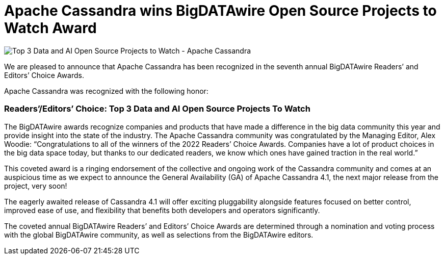 = Apache Cassandra wins BigDATAwire Open Source Projects to Watch Award
:page-layout: single-post
:page-role: blog-post
:page-post-date: Nov 29, 2022
:page-post-author: Cassandra Community
:description: Apache Cassandra wins award

image::blog/ApacheCassandra_22RCA_3OpenSourceProject-900.jpg[Top 3 Data and AI Open Source Projects to Watch - Apache Cassandra]


We are pleased to announce that Apache Cassandra has been recognized in the seventh annual BigDATAwire Readers’ and Editors’ Choice Awards. 

Apache Cassandra was recognized with the following honor: 

=== *Readers’/Editors’ Choice:  Top 3 Data and AI Open Source Projects To Watch*
 
The BigDATAwire awards recognize companies and products that have made a difference in the big data community this year and provide insight into the state of the industry. The Apache Cassandra community was congratulated by the Managing Editor, Alex Woodie: “Congratulations to all of the winners of the 2022 Readers’ Choice Awards. Companies have a lot of product choices in the big data space today, but thanks to our dedicated readers, we know which ones have gained traction in the real world.”

This coveted award is a ringing endorsement of the collective and ongoing work of the Cassandra community and comes at an auspicious time as we expect to announce the General Availability (GA) of Apache Cassandra 4.1, the next major release from the project, very soon!

The eagerly awaited release of Cassandra 4.1 will offer exciting pluggability alongside features focused on better control, improved ease of use, and flexibility that benefits both developers and operators significantly.

The coveted annual BigDATAwire Readers’ and Editors’ Choice Awards are determined through a nomination and voting process with the global BigDATAwire community, as well as selections from the BigDATAwire editors. 
